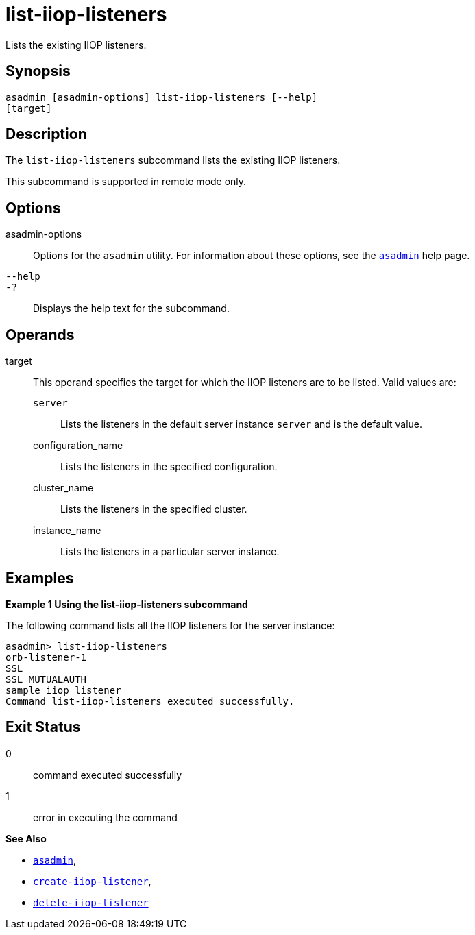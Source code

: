 [[list-iiop-listeners]]
= list-iiop-listeners

Lists the existing IIOP listeners.

[[synopsis]]
== Synopsis

[source,shell]
----
asadmin [asadmin-options] list-iiop-listeners [--help]
[target]
----

[[description]]
== Description

The `list-iiop-listeners` subcommand lists the existing IIOP listeners.

This subcommand is supported in remote mode only.

[[options]]
== Options

asadmin-options::
  Options for the `asadmin` utility. For information about these options, see the xref:Technical Documentation/Payara Server Documentation/Command Reference/asadmin.adoc#asadmin-1m[`asadmin`] help page.
`--help`::
`-?`::
  Displays the help text for the subcommand.

[[operands]]
== Operands

target::
  This operand specifies the target for which the IIOP listeners are to be listed. Valid values are: +
  `server`;;
    Lists the listeners in the default server instance `server` and is the default value.
  configuration_name;;
    Lists the listeners in the specified configuration.
  cluster_name;;
    Lists the listeners in the specified cluster.
  instance_name;;
    Lists the listeners in a particular server instance.

[[examples]]
== Examples

[[example-1]]

*Example 1 Using the list-iiop-listeners subcommand*

The following command lists all the IIOP listeners for the server instance:

[source,shell]
----
asadmin> list-iiop-listeners
orb-listener-1
SSL
SSL_MUTUALAUTH
sample_iiop_listener
Command list-iiop-listeners executed successfully.
----

[[exit-status]]
== Exit Status

0::
  command executed successfully
1::
  error in executing the command

*See Also*

* xref:Technical Documentation/Payara Server Documentation/Command Reference/asadmin.adoc#asadmin-1m[`asadmin`],
* xref:Technical Documentation/Payara Server Documentation/Command Reference/create-iiop-listener.adoc#create-iiop-listener[`create-iiop-listener`],
* xref:Technical Documentation/Payara Server Documentation/Command Reference/delete-iiop-listener.adoc#delete-iiop-listener[`delete-iiop-listener`]
